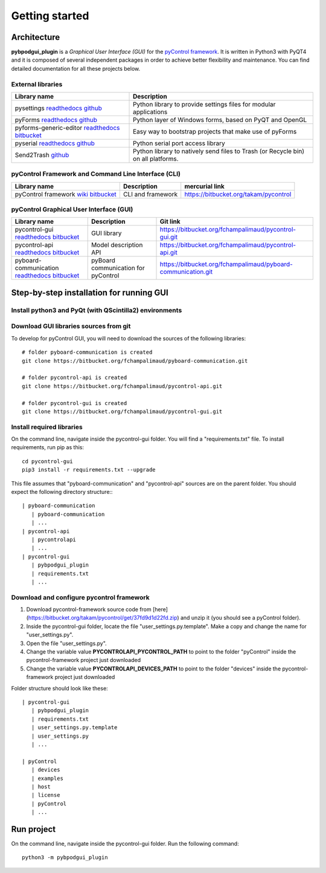 Getting started
===============

Architecture
------------
**pybpodgui_plugin** is a *Graphical User Interface (GUI)* for the `pyControl framework <https://pycontrol.readthedocs.io>`_. It is written in Python3 with PyQT4 and it is composed of several independent packages in order to achieve better flexibility and maintenance. You can find detailed documentation for all these projects below.

External libraries
^^^^^^^^^^^^^^^^^^

=========================================================================================================================================================================== =================================================================
Library name                                                                                                                                                                Description
=========================================================================================================================================================================== =================================================================
pysettings `readthedocs <https://pysettings.readthedocs.io/en/latest/>`_ `github <https://github.com/UmSenhorQualquer/pysettings>`_                                         Python library to provide settings files for modular applications
pyForms `readthedocs <https://pyforms.readthedocs.io/en/latest/>`_ `github <https://github.com/UmSenhorQualquer/pyforms>`_                                                  Python layer of Windows forms, based on PyQT and OpenGL
pyforms-generic-editor `readthedocs <http://pyforms-generic-editor.readthedocs.io/en/latest/>`_ `bitbucket <https://bitbucket.org/fchampalimaud/pyforms-generic-editor>`_   Easy way to bootstrap projects that make use of pyForms
pyserial `readthedocs <https://pyserial.readthedocs.io/en/latest/)>`_ `github <https://github.com/pyserial/pyserial>`_                                                       Python serial port access library
Send2Trash `github <https://github.com/hsoft/send2trash>`_                                                                                                                  Python library to natively send files to Trash (or Recycle bin) on all platforms.
=========================================================================================================================================================================== =================================================================


pyControl Framework and Command Line Interface (CLI)
^^^^^^^^^^^^^^^^^^^^^^^^^^^^^^^^^^^^^^^^^^^^^^^^^^^^

=========================================================================================================================================================================== ================= ===============================================================
Library name                                                                                                                                                                Description       mercurial link
=========================================================================================================================================================================== ================= ===============================================================
pyControl framework `wiki <https://bitbucket.org/takam/pycontrol/wiki/Home>`_ `bitbucket <https://bitbucket.org/takam/pycontrol/wiki/Home>`_                                CLI and framework https://bitbucket.org/takam/pycontrol
=========================================================================================================================================================================== ================= ===============================================================

pyControl Graphical User Interface (GUI)
^^^^^^^^^^^^^^^^^^^^^^^^^^^^^^^^^^^^^^^^

============================================================================================================================================================ =================================== =============================================================
Library name                                                                                                                                                 Description                         Git link
============================================================================================================================================================ =================================== =============================================================
pycontrol-gui `readthedocs <https://pycontrol-gui.readthedocs.io/>`_ `bitbucket <https://bitbucket.org/fchampalimaud/pycontrol-gui>`_                        GUI library                         https://bitbucket.org/fchampalimaud/pycontrol-gui.git
pycontrol-api `readthedocs <https://pycontrol-api.readthedocs.io>`_ `bitbucket <https://bitbucket.org/fchampalimaud/pycontrol-api>`_                         Model description API               https://bitbucket.org/fchampalimaud/pycontrol-api.git
pyboard-communication `readthedocs <https://pyboard-communication.readthedocs.io>`_ `bitbucket <https://bitbucket.org/fchampalimaud/pyboard-communication>`_ pyBoard communication for pyControl https://bitbucket.org/fchampalimaud/pyboard-communication.git
============================================================================================================================================================ =================================== =============================================================


Step-by-step installation for running GUI
-----------------------------------------

Install python3 and PyQt (with QScintilla2) environments
^^^^^^^^^^^^^^^^^^^^^^^^^^^^^^^^^^^^^^^^^^^^^^^^^^^^^^^^

Download GUI libraries sources from git
^^^^^^^^^^^^^^^^^^^^^^^^^^^^^^^^^^^^^^^

To develop for pyControl GUI, you will need to download the sources of the following libraries: ::

    # folder pyboard-communication is created
    git clone https://bitbucket.org/fchampalimaud/pyboard-communication.git

    # folder pycontrol-api is created
    git clone https://bitbucket.org/fchampalimaud/pycontrol-api.git

    # folder pycontrol-gui is created
    git clone https://bitbucket.org/fchampalimaud/pycontrol-gui.git


Install required libraries
^^^^^^^^^^^^^^^^^^^^^^^^^^
On the command line, navigate inside the pycontrol-gui folder. You will find a "requirements.txt" file.
To install requirements, run pip as this: ::

    cd pycontrol-gui
    pip3 install -r requirements.txt --upgrade

This file assumes that "pyboard-communication" and "pycontrol-api" sources are on the parent folder. You should expect the following directory structure:::

    | pyboard-communication
       | pyboard-communication
       | ...
    | pycontrol-api
       | pycontrolapi
       | ...
    | pycontrol-gui
       | pybpodgui_plugin
       | requirements.txt
       | ...

Download and configure pycontrol framework
^^^^^^^^^^^^^^^^^^^^^^^^^^^^^^^^^^^^^^^^^^

1. Download pycontrol-framework source code from [here](https://bitbucket.org/takam/pycontrol/get/37fd9d1d22fd.zip) and unzip it (you should see a pyControl folder).
2. Inside the pycontrol-gui folder, locate the file "user_settings.py.template". Make a copy and change the name for "user_settings.py".
3. Open the file "user_settings.py".
4. Change the variable value **PYCONTROLAPI_PYCONTROL_PATH** to point to the folder "pyControl" inside the pycontrol-framework project just downloaded
5. Change the variable value **PYCONTROLAPI_DEVICES_PATH** to point to the folder "devices" inside the pycontrol-framework project just downloaded

Folder structure should look like these: ::

    | pycontrol-gui
       | pybpodgui_plugin
       | requirements.txt
       | user_settings.py.template
       | user_settings.py
       | ...

    | pyControl
       | devices
       | examples
       | host
       | license
       | pyControl
       | ...


Run project
---------------
On the command line, navigate inside the pycontrol-gui folder.
Run the following command: ::

    python3 -m pybpodgui_plugin
